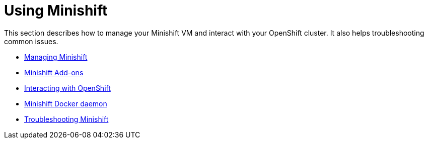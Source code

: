 [[using-index]]
= Using Minishift
:icons:

This section describes how to manage your Minishift VM and interact with your
OpenShift cluster. It also helps troubleshooting common issues.

- link:../using/managing-minishift{outfilesuffix}[Managing Minishift]
- link:../using/addons{outfilesuffix}[Minishift Add-ons]
- link:../using/interacting-with-openshift{outfilesuffix}[Interacting with OpenShift]
- link:../using/reusing-docker-daemon{outfilesuffix}[Minishift Docker daemon]
- link:../using/troubleshooting{outfilesuffix}[Troubleshooting Minishift]
